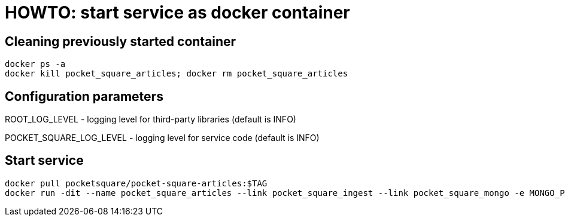 = HOWTO: start service as docker container

== Cleaning previously started container

[source,shell]
----
docker ps -a
docker kill pocket_square_articles; docker rm pocket_square_articles
----

== Configuration parameters

ROOT_LOG_LEVEL - logging level for third-party libraries (default is INFO)

POCKET_SQUARE_LOG_LEVEL - logging level for service code (default is INFO)

== Start service

[source,shell]
----
docker pull pocketsquare/pocket-square-articles:$TAG
docker run -dit --name pocket_square_articles --link pocket_square_ingest --link pocket_square_mongo -e MONGO_PASSWORD=MONGO_PASSWORD -v /logs:/logs -p 28103:8080 pocketsquare/pocket-square-articles:$TAG
----
